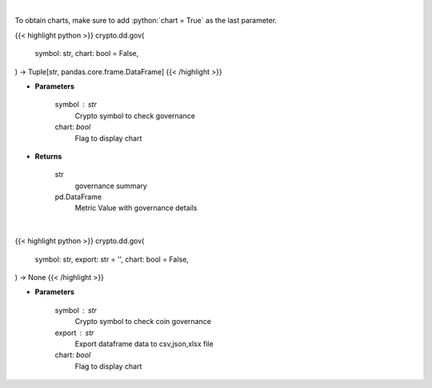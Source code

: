 .. role:: python(code)
    :language: python
    :class: highlight

|

To obtain charts, make sure to add :python:`chart = True` as the last parameter.

.. raw:: html

    <h3>
    > Getting data
    </h3>

{{< highlight python >}}
crypto.dd.gov(
    symbol: str,
    chart: bool = False,
) -> Tuple[str, pandas.core.frame.DataFrame]
{{< /highlight >}}

.. raw:: html

    <p>
    Returns coin governance
    [Source: https://messari.io/]
    </p>

* **Parameters**

    symbol : str
        Crypto symbol to check governance
    chart: *bool*
       Flag to display chart


* **Returns**

    str
        governance summary
    pd.DataFrame
        Metric Value with governance details

|

.. raw:: html

    <h3>
    > Getting charts
    </h3>

{{< highlight python >}}
crypto.dd.gov(
    symbol: str,
    export: str = '',
    chart: bool = False,
) -> None
{{< /highlight >}}

.. raw:: html

    <p>
    Display coin governance
    [Source: https://messari.io/]
    </p>

* **Parameters**

    symbol : str
        Crypto symbol to check coin governance
    export : str
        Export dataframe data to csv,json,xlsx file
    chart: *bool*
       Flag to display chart

